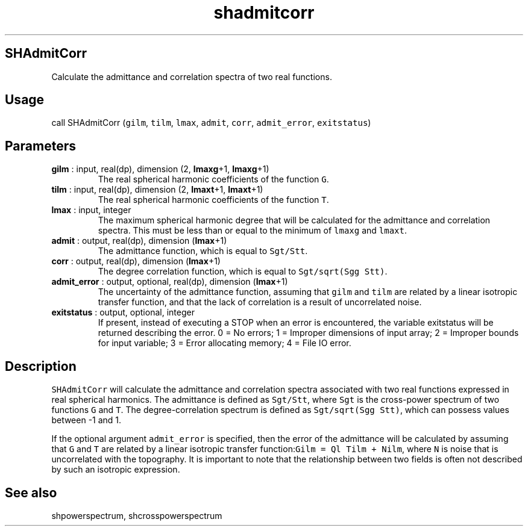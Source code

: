 .\" Automatically generated by Pandoc 2.9.2
.\"
.TH "shadmitcorr" "1" "2019-09-23" "Fortran 95" "SHTOOLS 4.6"
.hy
.SH SHAdmitCorr
.PP
Calculate the admittance and correlation spectra of two real functions.
.SH Usage
.PP
call SHAdmitCorr (\f[C]gilm\f[R], \f[C]tilm\f[R], \f[C]lmax\f[R],
\f[C]admit\f[R], \f[C]corr\f[R], \f[C]admit_error\f[R],
\f[C]exitstatus\f[R])
.SH Parameters
.TP
\f[B]\f[CB]gilm\f[B]\f[R] : input, real(dp), dimension (2, \f[B]\f[CB]lmaxg\f[B]\f[R]+1, \f[B]\f[CB]lmaxg\f[B]\f[R]+1)
The real spherical harmonic coefficients of the function \f[C]G\f[R].
.TP
\f[B]\f[CB]tilm\f[B]\f[R] : input, real(dp), dimension (2, \f[B]\f[CB]lmaxt\f[B]\f[R]+1, \f[B]\f[CB]lmaxt\f[B]\f[R]+1)
The real spherical harmonic coefficients of the function \f[C]T\f[R].
.TP
\f[B]\f[CB]lmax\f[B]\f[R] : input, integer
The maximum spherical harmonic degree that will be calculated for the
admittance and correlation spectra.
This must be less than or equal to the minimum of \f[C]lmaxg\f[R] and
\f[C]lmaxt\f[R].
.TP
\f[B]\f[CB]admit\f[B]\f[R] : output, real(dp), dimension (\f[B]\f[CB]lmax\f[B]\f[R]+1)
The admittance function, which is equal to \f[C]Sgt/Stt\f[R].
.TP
\f[B]\f[CB]corr\f[B]\f[R] : output, real(dp), dimension (\f[B]\f[CB]lmax\f[B]\f[R]+1)
The degree correlation function, which is equal to
\f[C]Sgt/sqrt(Sgg Stt)\f[R].
.TP
\f[B]\f[CB]admit_error\f[B]\f[R] : output, optional, real(dp), dimension (\f[B]\f[CB]lmax\f[B]\f[R]+1)
The uncertainty of the admittance function, assuming that \f[C]gilm\f[R]
and \f[C]tilm\f[R] are related by a linear isotropic transfer function,
and that the lack of correlation is a result of uncorrelated noise.
.TP
\f[B]\f[CB]exitstatus\f[B]\f[R] : output, optional, integer
If present, instead of executing a STOP when an error is encountered,
the variable exitstatus will be returned describing the error.
0 = No errors; 1 = Improper dimensions of input array; 2 = Improper
bounds for input variable; 3 = Error allocating memory; 4 = File IO
error.
.SH Description
.PP
\f[C]SHAdmitCorr\f[R] will calculate the admittance and correlation
spectra associated with two real functions expressed in real spherical
harmonics.
The admittance is defined as \f[C]Sgt/Stt\f[R], where \f[C]Sgt\f[R] is
the cross-power spectrum of two functions \f[C]G\f[R] and \f[C]T\f[R].
The degree-correlation spectrum is defined as
\f[C]Sgt/sqrt(Sgg Stt)\f[R], which can possess values between -1 and 1.
.PP
If the optional argument \f[C]admit_error\f[R] is specified, then the
error of the admittance will be calculated by assuming that \f[C]G\f[R]
and \f[C]T\f[R] are related by a linear isotropic transfer
function:\f[C]Gilm = Ql Tilm + Nilm\f[R], where \f[C]N\f[R] is noise
that is uncorrelated with the topography.
It is important to note that the relationship between two fields is
often not described by such an isotropic expression.
.SH See also
.PP
shpowerspectrum, shcrosspowerspectrum
